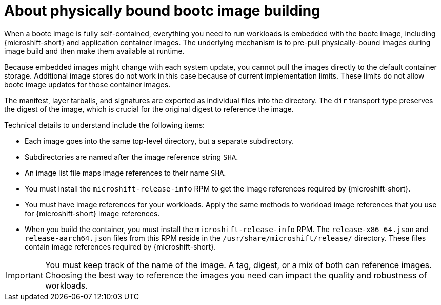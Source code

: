 // Module included in the following assemblies:
//
// microshift_install_bootc/microshift-install-bootc-physically-bound.adoc

:_mod-docs-content-type: CONCEPT
[id="microshift-install-bootc-physically-bound_{context}"]
= About physically bound bootc image building

When a bootc image is fully self-contained, everything you need to run workloads is embedded with the bootc image, including {microshift-short} and application container images. The underlying mechanism is to pre-pull physically-bound images during image build and then make them available at runtime.

Because embedded images might change with each system update, you cannot pull the images directly to the default container storage. Additional image stores do not work in this case because of current implementation limits. These limits do not allow bootc image updates for those container images.

The manifest, layer tarballs, and signatures are exported as individual files into the directory. The `dir` transport type preserves the digest of the image, which is crucial for the original digest to reference the image.

Technical details to understand include the following items:

* Each image goes into the same top-level directory, but a separate subdirectory.
* Subdirectories are named after the image reference string `SHA`.
* An image list file maps image references to their name `SHA`.
* You must install the `microshift-release-info` RPM to get the image references required by {microshift-short}.
* You must have image references for your workloads. Apply the same methods to workload image references that you use for {microshift-short} image references.
* When you build the container, you must install the `microshift-release-info` RPM. The `release-x86_64.json` and `release-aarch64.json` files from this RPM reside in the `/usr/share/microshift/release/` directory. These files contain image references required by {microshift-short}.

[IMPORTANT]
====
You must keep track of the name of the image. A tag, digest, or a mix of both can reference images. Choosing the best way to reference the images you need can impact the quality and robustness of workloads.
====
